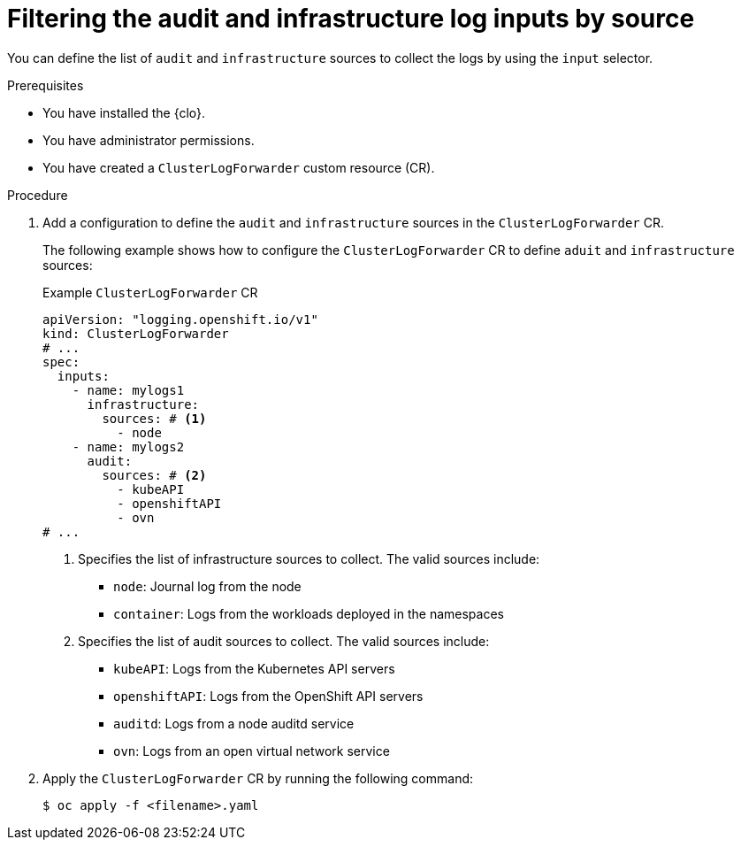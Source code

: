 // Module included in the following assemblies:
//
// * observability/logging/performance_reliability/logging-input-spec-filtering.adoc

:_mod-docs-content-type: PROCEDURE
[id="logging-input-spec-filter-audit-infrastructure_{context}"]
= Filtering the audit and infrastructure log inputs by source

You can define the list of `audit` and `infrastructure` sources to collect the logs by using the `input` selector.

.Prerequisites

* You have installed the {clo}.
* You have administrator permissions.
* You have created a `ClusterLogForwarder` custom resource (CR).

.Procedure

. Add a configuration to define the `audit` and `infrastructure` sources in the `ClusterLogForwarder` CR.

+
The following example shows how to configure the `ClusterLogForwarder` CR to define `aduit` and `infrastructure` sources:
+
.Example `ClusterLogForwarder` CR
+
[source,yaml]
----
apiVersion: "logging.openshift.io/v1"
kind: ClusterLogForwarder
# ...
spec:
  inputs:
    - name: mylogs1
      infrastructure:
        sources: # <1>
          - node
    - name: mylogs2
      audit:
        sources: # <2>
          - kubeAPI
          - openshiftAPI
          - ovn
# ...
----
<1> Specifies the list of infrastructure sources to collect. The valid sources include:
** `node`: Journal log from the node
** `container`: Logs from the workloads deployed in the namespaces
<2> Specifies the list of audit sources to collect. The valid sources include:
** `kubeAPI`: Logs from the Kubernetes API servers
** `openshiftAPI`: Logs from the OpenShift API servers
** `auditd`: Logs from a node auditd service
** `ovn`: Logs from an open virtual network service

. Apply the `ClusterLogForwarder` CR by running the following command:

+
[source,terminal]
----
$ oc apply -f <filename>.yaml
----
